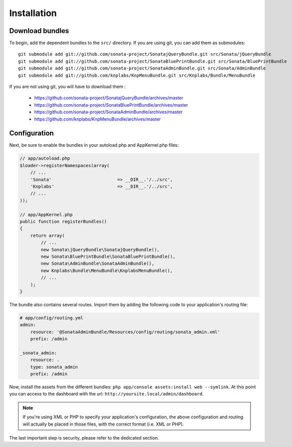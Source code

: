 Installation
============

Download bundles
----------------

To begin, add the dependent bundles to the ``src/`` directory. If you are using
git, you can add them as submodules::

  git submodule add git://github.com/sonata-project/SonatajQueryBundle.git src/Sonata/jQueryBundle
  git submodule add git://github.com/sonata-project/SonataBluePrintBundle.git src/Sonata/BluePrintBundle
  git submodule add git://github.com/sonata-project/SonataAdminBundle.git src/Sonata/AdminBundle
  git submodule add git://github.com/knplabs/KnpMenuBundle.git src/Knplabs/Bundle/MenuBundle

If you are not using git, you will have to download them :

  - https://github.com/sonata-project/SonatajQueryBundle/archives/master
  - https://github.com/sonata-project/SonataBluePrintBundle/archives/master
  - https://github.com/sonata-project/SonataAdminBundle/archives/master
  - https://github.com/knplabs/KnpMenuBundle/archives/master

Configuration
-------------

Next, be sure to enable the bundles in your autoload.php and AppKernel.php
files:

.. code-block:: php

  // app/autoload.php
  $loader->registerNamespaces(array(
      // ...
      'Sonata'                         => __DIR__.'/../src',
      'Knplabs'                        => __DIR__.'/../src',
      // ...
  ));

  // app/AppKernel.php
  public function registerBundles()
  {
      return array(
          // ...
          new Sonata\jQueryBundle\SonatajQueryBundle(),
          new Sonata\BluePrintBundle\SonataBluePrintBundle(),
          new Sonata\AdminBundle\SonataAdminBundle(),
          new Knplabs\Bundle\MenuBundle\KnplabsMenuBundle(),
          // ...
      );
  }

The bundle also contains several routes. Import them by adding the following
code to your application's routing file:

.. code-block:: yaml

    # app/config/routing.yml
    admin:
        resource: '@SonataAdminBundle/Resources/config/routing/sonata_admin.xml'
        prefix: /admin

    _sonata_admin:
        resource: .
        type: sonata_admin
        prefix: /admin

Now, install the assets from the different bundles:
``php app/console assets:install web --symlink``.
At this point you can access to the dashboard with the url:
``http://yoursite.local/admin/dashboard``.

.. note::

    If you're using XML or PHP to specify your application's configuration,
    the above configuration and routing will actually be placed in those
    files, with the correct format (i.e. XML or PHP).

The last important step is security, please refer to the dedicated section.